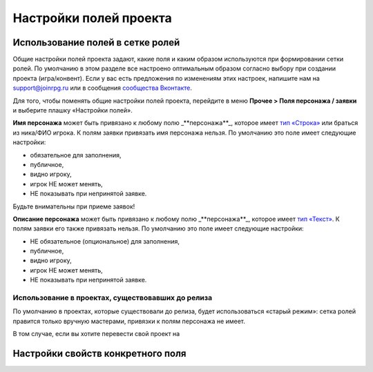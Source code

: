 Настройки полей проекта
=============================

Использование полей в сетке ролей
-------------------------------------

Общие настройки полей проекта задают, какие поля и каким образом используются при формировании сетки ролей. По умолчанию в этом разделе все настроено оптимальным образом согласно выбору при создании проекта (игра/конвент). Если у вас есть предложения по изменениям этих настроек, напишите нам на support@joinrpg.ru или в сообщения `сообщества Вконтакте <http://vk.com/joinrpg>`_.

Для того, чтобы поменять общие настройки полей проекта, перейдите в меню **Прочее > Поля персонажа / заявки** и выберите плашку «Настройки полей».

**Имя персонажа** может быть привязано к любому полю _**персонажа**_, которое имеет `тип «Строка» <http://docs.joinrpg.ru/ru/latest/fields/type_fields.html>`_ или браться из ника/ФИО игрока. К полям заявки привязать имя персонажа нельзя.
По умолчанию это поле имеет следующие настройки:

* обязательное для заполнения,
* публичное,
* видно игроку,
* игрок НЕ может менять,
* НЕ показывать при непринятой заявке.

.. tips:: Если это поле будет показываться до приема заявки, то подать заявку без имени персонажа будет невозможно. Это может привести к появлению в сетке ролей персонажей с именами «потом», «придумаю позже» и т.п. 
Будьте внимательны  при приеме заявок!

**Описание персонажа**  может быть привязано к любому полю _**персонажа**_, которое имеет `тип «Текст» <http://docs.joinrpg.ru/ru/latest/fields/type_fields.html>`_. К полям заявки его также привязать нельзя. По умолчанию это поле имеет следующие настройки:

* НЕ обязательное (опциональное) для заполнения,
* публичное,
* видно игроку,
* игрок НЕ может менять,
* НЕ показывать при непринятой заявке.

Использование в проектах, существовавших до релиза 
~~~~~~~~~~~~~~~~~~~~~~~~~~~~~~~~~~~~

По умолчанию в проектах, которые существовали до релиза, будет использоваться «старый режим»: сетка ролей правится только вручную мастерами, привязки к полям персонажа не имеет. 

В том случае, если вы хотите перевести свой проект на 


Настройки свойств конкретного поля
------------------------------------

